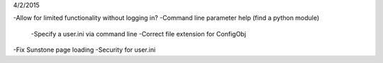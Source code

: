 4/2/2015

-Allow for limited functionality without logging in?
-Command line parameter help (find a python module)
    -Specify a user.ini via command line
    -Correct file extension for ConfigObj
-Fix Sunstone page loading
-Security for user.ini

